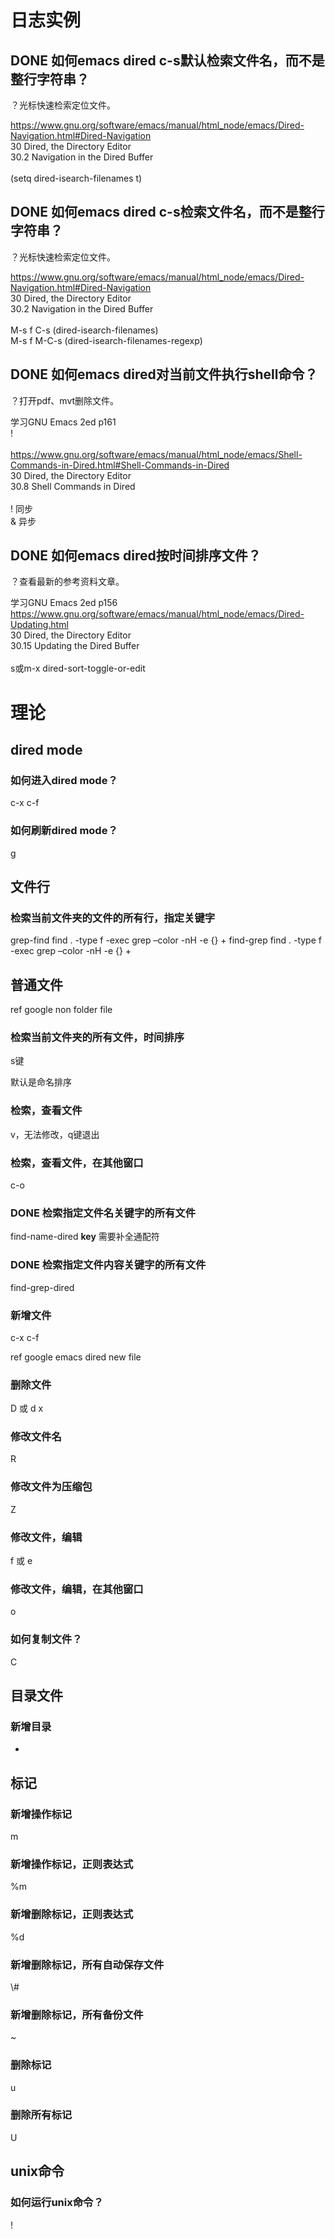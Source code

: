 * 日志实例
** DONE 如何emacs dired c-s默认检索文件名，而不是整行字符串？
   CLOSED: [2017-07-27 Thu 01:16]
？光标快速检索定位文件。

#+BEGIN_VERSE
https://www.gnu.org/software/emacs/manual/html_node/emacs/Dired-Navigation.html#Dired-Navigation
30 Dired, the Directory Editor
30.2 Navigation in the Dired Buffer

(setq dired-isearch-filenames t)
#+END_VERSE

** DONE 如何emacs dired c-s检索文件名，而不是整行字符串？
   CLOSED: [2017-07-27 Thu 01:17]
？光标快速检索定位文件。

#+BEGIN_VERSE
https://www.gnu.org/software/emacs/manual/html_node/emacs/Dired-Navigation.html#Dired-Navigation
30 Dired, the Directory Editor
30.2 Navigation in the Dired Buffer

M-s f C-s (dired-isearch-filenames)
M-s f M-C-s (dired-isearch-filenames-regexp)
#+END_VERSE

** DONE 如何emacs dired对当前文件执行shell命令？
   CLOSED: [2017-07-27 Thu 00:49]
？打开pdf、mvt删除文件。

#+BEGIN_VERSE
学习GNU Emacs 2ed p161
!

https://www.gnu.org/software/emacs/manual/html_node/emacs/Shell-Commands-in-Dired.html#Shell-Commands-in-Dired
30 Dired, the Directory Editor
30.8 Shell Commands in Dired

! 同步
& 异步
#+END_VERSE
** DONE 如何emacs dired按时间排序文件？
   CLOSED: [2017-08-01 Tue 09:38]
？查看最新的参考资料文章。

#+BEGIN_VERSE
学习GNU Emacs 2ed p156
https://www.gnu.org/software/emacs/manual/html_node/emacs/Dired-Updating.html
30 Dired, the Directory Editor
30.15 Updating the Dired Buffer

s或m-x dired-sort-toggle-or-edit
#+END_VERSE
* 理论
** dired mode
*** 如何进入dired mode？
c-x c-f
*** 如何刷新dired mode？
g
** 文件行
*** 检索当前文件夹的文件的所有行，指定关键字
grep-find find . -type f -exec grep --color -nH -e  {} +
find-grep find . -type f -exec grep --color -nH -e  {} +

** 普通文件
ref google non folder file
*** 检索当前文件夹的所有文件，时间排序
s键

默认是命名排序
*** 检索，查看文件
v，无法修改，q键退出
*** 检索，查看文件，在其他窗口
c-o
*** DONE 检索指定文件名关键字的所有文件
find-name-dired *key*
需要补全通配符

*** DONE 检索指定文件内容关键字的所有文件
find-grep-dired
*** 新增文件
c-x c-f

ref google emacs dired new file
*** 删除文件
D 或 d x
*** 修改文件名
R
*** 修改文件为压缩包
Z
*** 修改文件，编辑
f 或 e
*** 修改文件，编辑，在其他窗口
o
*** 如何复制文件？
C

** 目录文件
   
*** 新增目录
+

** 标记
*** 新增操作标记
m
*** 新增操作标记，正则表达式
%m
*** 新增删除标记，正则表达式
%d
*** 新增删除标记，所有自动保存文件
\#
*** 新增删除标记，所有备份文件
~
*** 删除标记
u
*** 删除所有标记
U

** unix命令
   
*** 如何运行unix命令？
!
